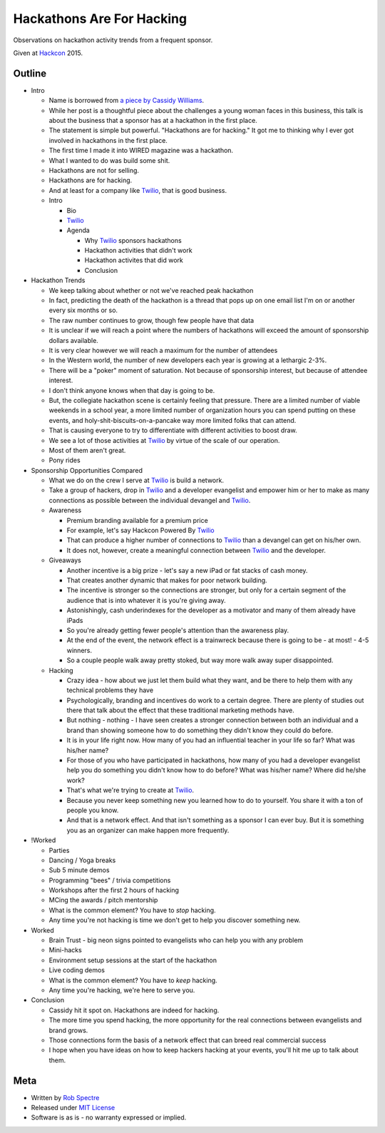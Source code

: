 ***************
Hackathons Are For Hacking
***************

Observations on hackathon activity trends from a frequent sponsor.

Given at `Hackcon`_ 2015.


Outline
===========

- Intro

  - Name is borrowed from `a piece by Cassidy Williams`_.

  - While her post is a thoughtful piece about the challenges a young woman
    faces in this business, this talk is about the business that a sponsor has
    at a hackathon in the first place.

  - The statement is simple but powerful. "Hackathons are for hacking." It got
    me to thinking why I ever got involved in hackathons in the first place.

  - The first time I made it into WIRED magazine was a hackathon.

  - What I wanted to do was build some shit.

  - Hackathons are not for selling.

  - Hackathons are for hacking.

  - And at least for a company like `Twilio`_, that is good business.

  - Intro

    - Bio

    - `Twilio`_

    - Agenda

      - Why `Twilio`_ sponsors hackathons

      - Hackathon activities that didn't work
    
      - Hackathon activites that did work

      - Conclusion

- Hackathon Trends

  - We keep talking about whether or not we've reached peak hackathon

  - In fact, predicting the death of the hackathon is a thread that pops up on
    one email list I'm on or another every six months or so.

  - The raw number continues to grow, though few people have that data

  - It is unclear if we will reach a point where the numbers of hackathons
    will exceed the amount of sponsorship dollars available.

  - It is very clear however we will reach a maximum for the number of attendees

  - In the Western world, the number of new developers each year is growing at a
    lethargic 2-3%.

  - There will be a "poker" moment of saturation.  Not because of sponsorship
    interest, but because of attendee interest.

  - I don't think anyone knows when that day is going to be.

  - But, the collegiate hackathon scene is certainly feeling that pressure.
    There are a limited number of viable weekends in a school year, a more
    limited number of organization hours you can spend putting on these events,
    and holy-shit-biscuits-on-a-pancake way more limited folks that can attend.

  - That is causing everyone to try to differentiate with different activities
    to boost draw.

  - We see a lot of those activities at `Twilio`_ by virtue of the scale of our
    operation.

  - Most of them aren't great.

  - Pony rides

- Sponsorship Opportunities Compared

  - What we do on the crew I serve at `Twilio`_ is build a network.

  - Take a group of hackers, drop in `Twilio`_ and a developer evangelist and
    empower him or her to make as many connections as possible between the
    individual devangel and `Twilio`_.

  - Awareness

    - Premium branding available for a premium price

    - For example, let's say Hackcon Powered By `Twilio`_

    - That can produce a higher number of connections to `Twilio`_ than a
      devangel can get on his/her own.

    - It does not, however, create a meaningful connection between `Twilio`_ and
      the developer.

  - Giveaways

    - Another incentive is a big prize - let's say a new iPad or fat stacks of
      cash money.

    - That creates another dynamic that makes for poor network building.

    - The incentive is stronger so the connections are stronger, but only for a
      certain segment of the audience that is into whatever it is you're giving
      away.

    - Astonishingly, cash underindexes for the developer as a motivator and
      many of them already have iPads

    - So you're already getting fewer people's attention than the awareness
      play.

    - At the end of the event, the network effect is a trainwreck because there
      is going to be - at most! - 4-5 winners.

    - So a couple people walk away pretty stoked, but way more walk away super
      disappointed.

  - Hacking

    - Crazy idea - how about we just let them build what they want, and be there
      to help them with any technical problems they have

    - Psychologically, branding and incentives do work to a certain degree.
      There are plenty of studies out there that talk about the effect that
      these traditional marketing methods have.

    - But nothing - nothing - I have seen creates a stronger connection between
      both an individual and a brand than showing someone how to do something
      they didn't know they could do before.

    - It is in your life right now.  How many of you had an influential teacher
      in your life so far?  What was his/her name?

    - For those of you who have participated in hackathons, how many of you had
      a developer evangelist help you do something you didn't know how to do
      before? What was his/her name?  Where did he/she work?

    - That's what we're trying to create at `Twilio`_.

    - Because you never keep something new you learned how to do to yourself.
      You share it with a ton of people you know.

    - And that is a network effect.  And that isn't something as a sponsor I can
      ever buy.  But it is something you as an organizer can make happen more
      frequently.

- !Worked

  - Parties

  - Dancing / Yoga breaks

  - Sub 5 minute demos

  - Programming "bees" / trivia competitions

  - Workshops after the first 2 hours of hacking

  - MCing the awards / pitch mentorship

  - What is the common element?  You have to *stop* hacking.

  - Any time you're not hacking is time we don't get to help you discover
    something new.

- Worked

  - Brain Trust - big neon signs pointed to evangelists who can help you with
    any problem

  - Mini-hacks

  - Environment setup sessions at the start of the hackathon

  - Live coding demos

  - What is the common element? You have to *keep* hacking.

  - Any time you're hacking, we're here to serve you.

- Conclusion

  - Cassidy hit it spot on.  Hackathons are indeed for hacking.

  - The more time you spend hacking, the more opportunity for the real
    connections between evangelists and brand grows.

  - Those connections form the basis of a network effect that can breed real
    commercial success

  - I hope when you have ideas on how to keep hackers hacking at your events,
    you'll hit me up to talk about them.


Meta
===========

* Written by `Rob Spectre`_
* Released under `MIT License`_
* Software is as is - no warranty expressed or implied.

.. _Hackcon: http://hackcon.io
.. _a piece by Cassidy Williams: https://medium.com/@superandomness/hackathons-are-for-hacking-2bba198ffebd
.. _Twilio: https://www.twilio.com
.. _Rob Spectre: http://www.brooklynhacker.com
.. _MIT License: http://opensource.org/licenses/MIT
